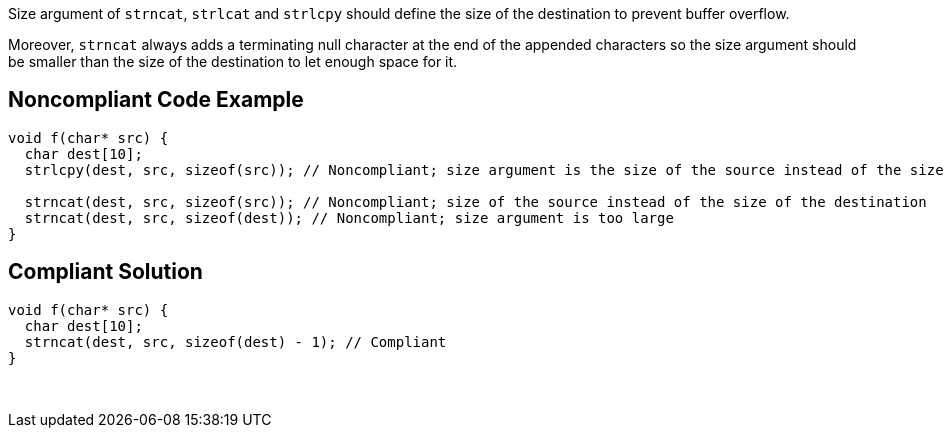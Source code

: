 Size argument of ``++strncat++``, ``++strlcat++`` and ``++strlcpy++`` should define the size of the destination to prevent buffer overflow.

Moreover, ``++strncat++`` always adds a terminating null character at the end of the appended characters so the size argument should be smaller than the size of the destination to let enough space for it.


== Noncompliant Code Example

----
void f(char* src) {
  char dest[10];
  strlcpy(dest, src, sizeof(src)); // Noncompliant; size argument is the size of the source instead of the size of the destination

  strncat(dest, src, sizeof(src)); // Noncompliant; size of the source instead of the size of the destination
  strncat(dest, src, sizeof(dest)); // Noncompliant; size argument is too large  
}
----


== Compliant Solution

----
void f(char* src) {
  char dest[10];
  strncat(dest, src, sizeof(dest) - 1); // Compliant  
}
----
 

